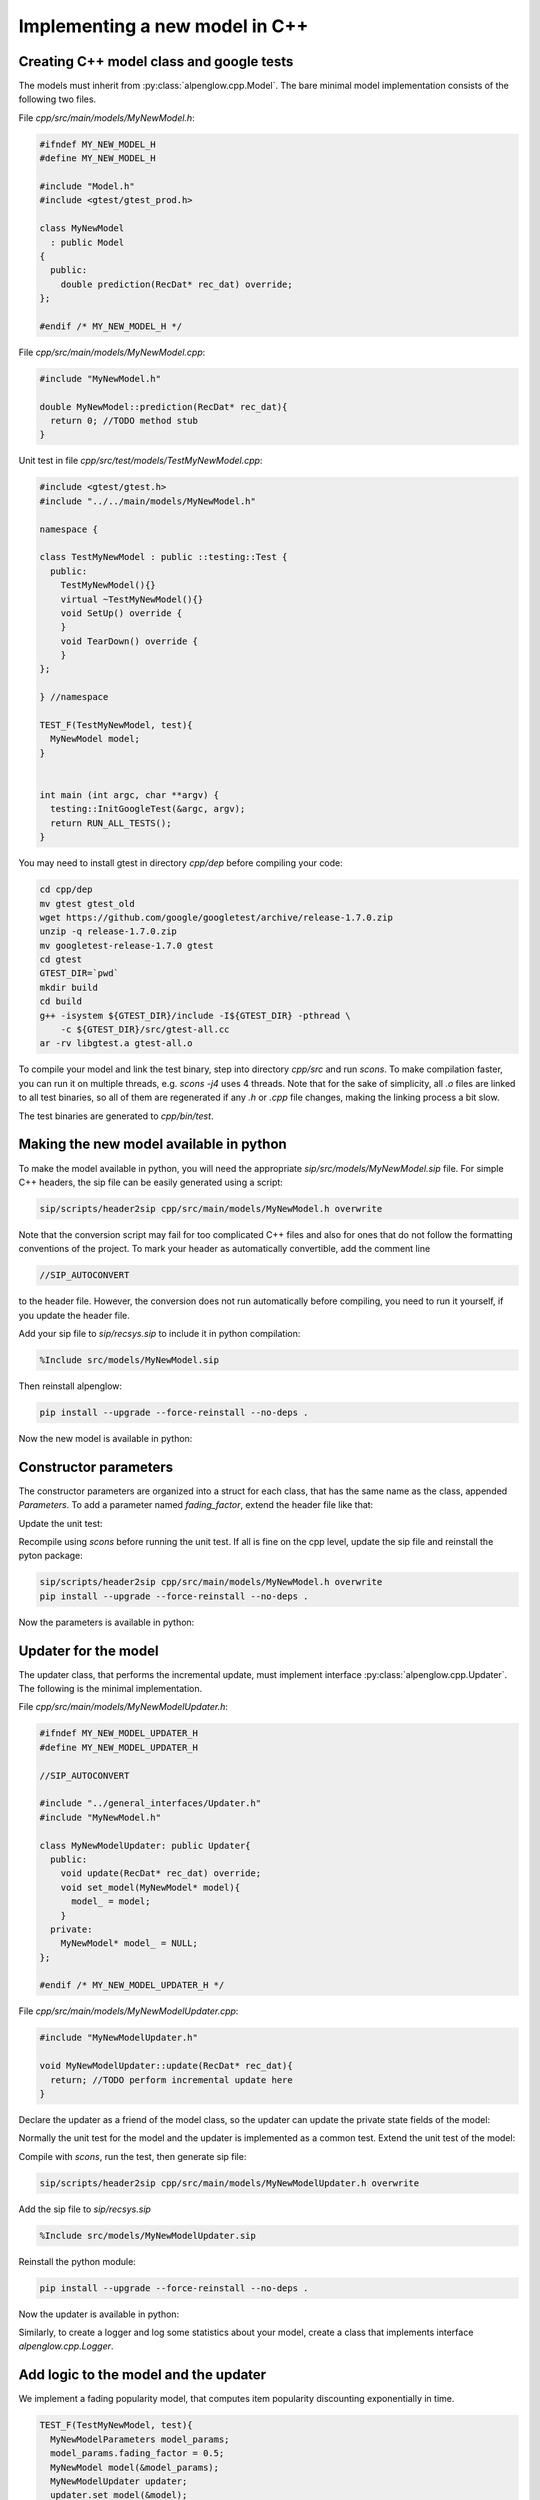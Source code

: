 Implementing a new model in C++
===============================

Creating C++ model class and google tests
-----------------------------------------

The models must inherit from :py:class:`alpenglow.cpp.Model`.  The bare minimal model implementation consists of the following two files.

File `cpp/src/main/models/MyNewModel.h`:

.. code-block:: cpp

    #ifndef MY_NEW_MODEL_H
    #define MY_NEW_MODEL_H
    
    #include "Model.h"
    #include <gtest/gtest_prod.h>
    
    class MyNewModel
      : public Model
    {
      public:
        double prediction(RecDat* rec_dat) override;
    };
    
    #endif /* MY_NEW_MODEL_H */

File `cpp/src/main/models/MyNewModel.cpp`:

.. code-block:: cpp

    #include "MyNewModel.h"
    
    double MyNewModel::prediction(RecDat* rec_dat){
      return 0; //TODO method stub
    }

Unit test in file `cpp/src/test/models/TestMyNewModel.cpp`:

.. code-block:: cpp

    #include <gtest/gtest.h>
    #include "../../main/models/MyNewModel.h"
    
    namespace {
    
    class TestMyNewModel : public ::testing::Test {
      public:
        TestMyNewModel(){}
        virtual ~TestMyNewModel(){}
        void SetUp() override {
        }
        void TearDown() override {
        }
    };
    
    } //namespace
    
    TEST_F(TestMyNewModel, test){
      MyNewModel model;
    }
    
    
    int main (int argc, char **argv) {
      testing::InitGoogleTest(&argc, argv);
      return RUN_ALL_TESTS();
    }

You may need to install gtest in directory `cpp/dep` before compiling your code:

.. code-block:: bash

    cd cpp/dep
    mv gtest gtest_old
    wget https://github.com/google/googletest/archive/release-1.7.0.zip
    unzip -q release-1.7.0.zip
    mv googletest-release-1.7.0 gtest
    cd gtest
    GTEST_DIR=`pwd`
    mkdir build
    cd build
    g++ -isystem ${GTEST_DIR}/include -I${GTEST_DIR} -pthread \
        -c ${GTEST_DIR}/src/gtest-all.cc
    ar -rv libgtest.a gtest-all.o

To compile your model and link the test binary, step into directory `cpp/src` and run `scons`.
To make compilation faster, you can run it on multiple threads, e.g. `scons -j4` uses 4 threads.
Note that for the sake of simplicity, all `.o` files are linked to all test binaries, so all of them are regenerated if any `.h` or `.cpp` file changes, making the linking process a bit slow.

The test binaries are generated to `cpp/bin/test`.

Making the new model available in python
----------------------------------------

To make the model available in python, you will need the appropriate `sip/src/models/MyNewModel.sip` file.
For simple C++ headers, the sip file can be easily generated using a script:

.. code-block:: bash

    sip/scripts/header2sip cpp/src/main/models/MyNewModel.h overwrite

Note that the conversion script may fail for too complicated C++ files and also for ones that do not follow the formatting conventions of the project.
To mark your header as automatically convertible, add the comment line

.. code-block:: cpp

    //SIP_AUTOCONVERT

to the header file.
However, the conversion does not run automatically before compiling, you need to run it yourself, if you update the header file.

Add your sip file to `sip/recsys.sip` to include it in python compilation:

.. code-block:: sip

    %Include src/models/MyNewModel.sip

Then reinstall alpenglow:

.. code-block:: bash

   pip install --upgrade --force-reinstall --no-deps .

Now the new model is available in python:

.. code-block:: python
    :emphasize-lines: 2

    import alpenglow.Getter as rs
    my_new_model = rs.MyNewModel()
    rd = rs.RecDat()
    rd.time = 0
    rd.user = 10
    rd.item = 3
    my_new_model.prediction(rd)

Constructor parameters
----------------------

The constructor parameters are organized into a struct for each class, that has the same name as the class, appended `Parameters`.
To add a parameter named `fading_factor`, extend the header file like that:

.. code-block:: cpp
   :emphasize-lines: 1-3,9-11,14

    struct MyNewModelParameters {
      double fading_factor = 0.9;
    };
    
    class MyNewModel
      : public Model
    {
      public:
        MyNewModel(MyNewModelParameters* params){
          fading_factor_ = params->fading_factor;
        }
      double prediction(RecDat* rec_dat) override;
      private:
        double fading_factor_ = 0;
    };

Update the unit test:

.. code-block:: cpp
    :emphasize-lines: 2-4

    TEST_F(TestMyNewModel, test){
      MyNewModelParameters model_params;
      model_params.fading_factor = 0.5;
      MyNewModel model(&model_params);
    }

Recompile using `scons` before running the unit test.
If all is fine on the cpp level, update the sip file and reinstall the pyton package:

.. code-block:: bash

    sip/scripts/header2sip cpp/src/main/models/MyNewModel.h overwrite
    pip install --upgrade --force-reinstall --no-deps .

Now the parameters is available in python:

.. code-block:: python
   :emphasize-lines: 2

    import alpenglow.Getter as rs
    my_new_model = rs.MyNewModel(fading_factor=0.8)
    rd = rs.RecDat()
    rd.time = 0
    rd.user = 10
    rd.item = 3
    my_new_model.prediction(rd)

Updater for the model
---------------------

The updater class, that performs the incremental update, must implement interface :py:class:`alpenglow.cpp.Updater`.  The following is the minimal implementation.

File `cpp/src/main/models/MyNewModelUpdater.h`:

.. code-block:: cpp

    #ifndef MY_NEW_MODEL_UPDATER_H
    #define MY_NEW_MODEL_UPDATER_H
    
    //SIP_AUTOCONVERT
    
    #include "../general_interfaces/Updater.h"
    #include "MyNewModel.h"
    
    class MyNewModelUpdater: public Updater{
      public:
        void update(RecDat* rec_dat) override;
        void set_model(MyNewModel* model){
          model_ = model;
        }
      private:
        MyNewModel* model_ = NULL;
    };
    
    #endif /* MY_NEW_MODEL_UPDATER_H */

File `cpp/src/main/models/MyNewModelUpdater.cpp`:

.. code-block:: cpp

    #include "MyNewModelUpdater.h"
    
    void MyNewModelUpdater::update(RecDat* rec_dat){
      return; //TODO perform incremental update here
    }

Declare the updater as a friend of the model class, so the updater can update the private state fields of the model:

.. code-block:: cpp
    :emphasize-lines: 5

    class MyNewModel
      : public Model
    {
      // ...
      friend class MyNewModelUpdater;
    };

Normally the unit test for the model and the updater is implemented as a common test.  Extend the unit test of the model:

.. code-block:: cpp
    :emphasize-lines: 1,4-5

    #include "../../main/models/MyNewModelUpdater.h"
    TEST_F(TestMyNewModel, test){
      // ...
      MyNewModelUpdater updater;
      updater.set_model(&model);
    }

Compile with `scons`, run the test, then generate sip file:

.. code-block:: bash

    sip/scripts/header2sip cpp/src/main/models/MyNewModelUpdater.h overwrite

Add the sip file to `sip/recsys.sip`

.. code-block:: sip

    %Include src/models/MyNewModelUpdater.sip

Reinstall the python module:

.. code-block:: bash

    pip install --upgrade --force-reinstall --no-deps .

Now the updater is available in python:

.. code-block:: python
   :emphasize-lines: 2

    import alpenglow.Getter as rs
    my_new_model = rs.MyNewModel(fading_factor=0.8)
    my_new_updater = rs.MyNewModelUpdater()
    my_new_updater.set_model(my_new_model)
    rd = rs.RecDat()
    my_new_updater.update(rd) #does nothing (yet)

Similarly, to create a logger and log some statistics about your model, create a class that implements interface `alpenglow.cpp.Logger`.

Add logic to the model and the updater
--------------------------------------

We implement a fading popularity model, that computes item popularity discounting exponentially in time.

.. code-block:: cpp

    TEST_F(TestMyNewModel, test){
      MyNewModelParameters model_params;
      model_params.fading_factor = 0.5;
      MyNewModel model(&model_params);
      MyNewModelUpdater updater;
      updater.set_model(&model);

      RecDat rec_dat;
      rec_dat.time=0;
      rec_dat.user=1;
      rec_dat.item=2;

      EXPECT_EQ(0,model.prediction(&rec_dat));

      rec_dat.time=1;
      rec_dat.item=2;
      updater.update(&rec_dat);
      EXPECT_EQ(1,model.prediction(&rec_dat));
      rec_dat.item=3;
      EXPECT_EQ(0,model.prediction(&rec_dat));

      rec_dat.time=2;
      rec_dat.item=2;
      EXPECT_DOUBLE_EQ(0.5,model.prediction(&rec_dat));
      rec_dat.item=3;
      EXPECT_EQ(0,model.prediction(&rec_dat));
      rec_dat.item=2;
      updater.update(&rec_dat);
      EXPECT_DOUBLE_EQ(1+0.5,model.prediction(&rec_dat));
    }

Now this test naturally fails. We implement the model:

.. code-block:: cpp

    class MyNewModel
      : public Model
    {
        // ...
        std::vector<double> scores_;
        std::vector<double> times_;
        // ...
    };

.. code-block:: cpp

   double MyNewModel::prediction(RecDat* rec_dat){
     int item = rec_dat->item;
     if (scores_.size() <= item) return 0;
     double time_diff = rec_dat->time-times_[item];
     return scores_[item]*std::pow(fading_factor_,time_diff);
   }

And the updater:

.. code-block:: cpp

    void MyNewModelUpdater::update(RecDat* rec_dat){
      int item = rec_dat->item;
      int time = rec_dat->time;
      if (item >= model_->scores_.size()) {
        model_->scores_.resize(item+1,0);
        model_->times_.resize(item+1,0);
      }
      double time_diff = time-model_->times_[item];
      model_->scores_[item]*=std::pow(model_->fading_factor_,time_diff);
      model_->scores_[item]+=1;
      model_->times_[item]=time;
    }

After recompiling with `scons`, the test passes.  These modifications are irrelevant for the sip files, but the python package needs to be reinstalled.

Creating an experiment using the new model
------------------------------------------

To create a preconfigured experiment using the new class, inherit from
:py:class:`alpenglow.OnlineExperiment` and implement `_config()`.  Calling
`run()` for the new class will run the experiment, i.e. for each sample,
compute rank and then call the updater to update the model.  Create file
`python/alpenglow/experiments/MyNewExperiment.py`:

.. code-block:: python

    import alpenglow.Getter as rs
    import alpenglow as prs
    
    class MyNewExperiment(prs.OnlineExperiment):
        """Recommends the most popular item from the set of items seen so far,
           discounting exponentially by time.
        """
    
        def _config(self, top_k, seed):
            model = rs.MyNewModel(**self.parameter_defaults(
              fading_factor=0.8
            ))
            updater = rs.MyNewModelUpdater()
            updater.set_model(model)
    
            return (model, updater, [], [])

Append the new class to `python/alpenglow/experiments/__init__.py`:

.. code-block:: python

   from .MyNewExperiment import *

Create the corresponding integration test in `python/test_alpenglow/experiments/test_MyNewExperiment.py`:

.. code-block:: python

    import alpenglow as prs
    import alpenglow.Getter as rs
    import alpenglow.experiments
    import pandas as pd
    import math
    
    
    class TestMyNewExperiment:
        def test_MyNewExperiment(self):
            data = pd.read_csv(
                "python/test_alpenglow/test_data_4",
                sep=' ',
                header=None,
                names=['time', 'user', 'item', 'id', 'score', 'eval']
            )
            experiment = alpenglow.experiments.MyNewExperiment(
                top_k=100,
                seed=254938879,
                fading_factor=0.9
            )
            popRankings = experiment.run(data, verbose=True, exclude_known=True)
            print(list(popRankings["rank"].fillna(101)))
            assert popRankings.top_k == 100
            desired_ranks = [] #TODO
            assert list(popRankings["rank"].fillna(101)) == desired_ranks

Reinstall the python package and all the tests using `pytest` or only the new
test using the following command:

.. code-block:: bash

    pytest python/test_alpenglow/experiments/test_MyNewExperiment.py

The test will fail, but it will print the ranks produced by the model.  It
would be very time consuming to check whether all values are correct, but
simple errors (e.g. all values are 101 because the `set_model()` call is
missing) might be obvious.  If all seems to be fine, then copy the actual
output to the expected output field.  This way the test will catch
unintentional modifications of the logic of the model.

Now the new experiment is available in python, using similar code to the test.

Document your model
-------------------

To document the C++ clasees, use java-style documentation comments in the
header files.  Note that the comment describing the class is after the opening
bracket of the class declaration, and the comment that belongs to the function
is after the function declaration.

.. code-block:: cpp
  :emphasize-lines: 4-7,13-28

  class MyNewModel
    : public Model
  {
  /**
    Item popularity based model.  The popularity of the items fades
    in time exponentially.
  */
    public:
      MyNewModel(MyNewModelParameters* params){
        fading_factor_ = params->fading_factor;
      }
      double prediction(RecDat* rec_dat) override;
      /** 
        prediction(RecDat)
  
        Computes prediction score for the sample.  Uses only the time
        and item fields, the user is ignored.
  
        Parameters
        ----------
        rec_dat : RecDat*
            The sample.
  
        Returns
        -------
        double
            The prediction score.
     */
     // ...
  }

Then transform the comments by the header->sip converter, reinstall the python
package and regenerate the documentation.  The reinstallation step is
necessary, as the documentation generator acquires the documentation from the
installed alpenglow package.

.. code-block:: bash

    sip/scripts/header2sip cpp/src/main/models/MyNewModel.h overwrite
    pip install --upgrade --force-reinstall --no-deps .
    cd docs
    make dirhtml

The process is similar for the updater.  To document an experiment, add a
docstring (already shown in the example above).

Implement further functions of the Model interface
--------------------------------------------------

The `Model` interface provides 4 more functions to override, and the framework provides one:

.. code-block:: cpp

   //void add(RecDat* rec_dat) override; //not applicable in our case
   void write(ostream& file) override;
   void read(istream& file) override;
   void clear() override;
   bool self_test();

Function `add()` is called before gradient updates.  It notifies the model
about the existance of a user and an item, and its responsibility is the
(random) initialization of the model w.r.t. the item and user in the parameter.
As an example, consider the random initialization of factors in case of a
factor model.

Functions `write()` and `read()` implement serialization.  While serialization
possibilities are not complete in the framework, it is possible to write out
and read back models in `alpenglow.experiment.BatchFactorExperiment` and
`alpenglow.experiment.BatchAndOnlineExperiment`.  For details, see
:doc:`serialization`.

Function `clear()` must clear and reinitialize the model.

Function `self_test()` must check whether all components are properly set, the
parameters are sane etc.  The main goal is to prevent hard-to-debug
segmentation faults caused by missing `set_xxx()` calls. Note that
`self_test()` is not virtual, it is called by the framework for the appropriate
type and it is the functions responsibility to call `self_test()` of its
ancestors.

Here are the expanded testcases:

.. code-block:: cpp

    TEST_F(TestMyNewModel, test){
      // ...

      //read, write
      std::stringstream ss;
      model.write(ss);
      model.write(ss);
    
      MyNewModel model2(&model_params);
      model2.read(ss);
      EXPECT_DOUBLE_EQ(model.prediction(&rec_dat), model2.prediction(&rec_dat));
      MyNewModel model3(&model_params);
      model3.read(ss);
      EXPECT_DOUBLE_EQ(model.prediction(&rec_dat), model3.prediction(&rec_dat));
    
      //clear
      model.clear();
      
      for(int item : {0,1,2,3,4,5}){
        rec_dat.item=item;
        EXPECT_EQ(0,model.prediction(&rec_dat));
      }
    }

.. code-block:: cpp
    
    TEST_F(TestMyNewModel, self_test){
      MyNewModelParameters model_params;
      model_params.fading_factor = 0.5;
      MyNewModel model(&model_params);
      EXPECT_TRUE(model.self_test());
    
      model_params.fading_factor = 0;
      MyNewModel model2(&model_params);
      EXPECT_TRUE(model2.self_test());
    
      model_params.fading_factor = -0.2;
      MyNewModel model3(&model_params);
      EXPECT_FALSE(model3.self_test());
    }

And the implementations:

.. code-block:: cpp

    void MyNewModel::write(ostream& file){
      file << scores_.size() << " ";
      for (double score : scores_){
        file << score << " ";
      }
      file << times_.size() << " ";
      for (double time : times_){
        file << time << " ";
      }
    }
    void MyNewModel::read(istream& file){
      int scores_size;
      file >> scores_size;
      scores_.resize(scores_size);
      for (uint i=0;i<scores_.size();i++){
        file >> scores_[i];
      }
      int times_size;
      file >> times_size;
      times_.resize(times_size);
      for (uint i=0;i<times_.size();i++){
        file >> times_[i];
      }
    }
    void MyNewModel::clear(){
      scores_.clear();
      times_.clear();
    }

Normally `self_test()` is implemented in the header:

.. code-block:: cpp

   bool self_test() {
     bool ok = Model::self_test();
     if (fading_factor_<0) ok = false;
     return ok;
   }

Regenerate the sip file and reinstall the python package to make the new
functions available in python and visible for the online experiment framework.

Access common data
------------------

In the online experiment, the framework provides some common parameters and
statistics through class :py:class:`alpenglow.cpp.ExperimentEnvironment` (see
details there).  To access them, the class needs to implement interface
:py:class:`alpenglow.cpp.NeedsExperimentEnvironment`, so the online experiment
framework will set the `ExperimentEnvironment` object.

Typically such classes also implement :py:class:`Initializable`, asking the
framework to call their `autocalled_initialize()` function when the experiment
is already built (after the `set_xxx()` calls), and in that function, they copy
the pointers to the common objects.  See the example below.

.. code-block:: cpp

  #include "../general_interfaces/NeedsExperimentEnvironment.h"
  #include "../general_interfaces/Initializable.h"
  // ...
  class MyNewModel
    : public Model
    , public NeedsExperimentEnvironment
    , public Initializable
  {
    public:
      // ...
      void set_items(const vector<int>* items){ items_ = items; }
      bool self_test() {
        bool ok = Model::self_test();
        if (fading_factor_<0) ok = false;
        if (items_==NULL) ok=false;
        return ok;
      }
    private:
      bool autocalled_initialize(){
        if (items_ == NULL) { //items_ is not set
          if (experiment_environment_!=NULL){ //exp_env is available
            items_ = experiment_environment_->get_items();
          } else {
            return false; //can't set items
          }
        }
        return true;
      }
      const std::vector<int>* items_ = NULL;
      // ...
  };

We also need to update the unit test:

.. code-block:: cpp

  class TestMyNewModel : public ::testing::Test {
    public:
      vector<int> items;
      // ...
  };
  
  TEST_F(TestMyNewModel, test){
    // ...
    MyNewModel model(&model_params);
    model.set_items(&items);
    // ...
    items.push_back(2);
    updater.update(&rec_dat);
    // ...
  }


.. code-block:: cpp
  :emphasize-lines: 5,10,15,18-27

  TEST_F(TestMyNewModel, self_test){
    MyNewModelParameters model_params;
    model_params.fading_factor = 0.5;
    MyNewModel model(&model_params);
    model.set_items(&items);
    EXPECT_TRUE(model.self_test());
  
    model_params.fading_factor = 0;
    MyNewModel model2(&model_params);
    model2.set_items(&items);
    EXPECT_TRUE(model2.self_test());
  
    model_params.fading_factor = -0.2;
    MyNewModel model3(&model_params);
    model3.set_items(&items);
    EXPECT_FALSE(model3.self_test());
  
    model_params.fading_factor = 0.5;
    MyNewModel model4(&model_params);
    EXPECT_FALSE(model4.self_test());
  
    model_params.fading_factor = 0.5;
    MyNewModel model5(&model_params);
    ExperimentEnvironment expenv;
    model5.set_experiment_environment(&expenv);
    EXPECT_TRUE(model5.initialize());
    EXPECT_TRUE(model5.self_test());
  }

However, changing the test of `MyNewExperiment` is not necessary as the
framework automatically sets `experiment_environment_` and calls
`autocalled_initialize()`.  The alternative setting method, `set_items()` is
necessary for offline experiments where `exp_env` is not available and might be
useful in unit tests.

Make evaluation faster
----------------------

In the online experiment, the rank of the relevant item is computed by default
by comparing its score to the score of the other items one-by-one.  The
computation can halt when we already found more better items, than the rank
threshold, or when all items were compared to the relevant.  By processing the
items first that has higher score, we make the process faster.  This is the
goal of the interface :py:class:`alpenglow.cpp.RankingScoreIterator`. In
addition, in case of some model implementation, keeping an up-to-date toplist
is computationally easy. For these models, we can query the rank directly.
Such models should implement the interface
:py:class:`alpenglow.cpp.ToplistRecommender`.
